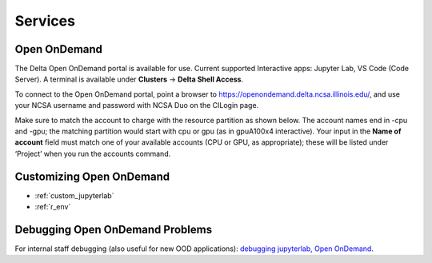 Services
===========

.. _openon:

Open OnDemand
-------------------------

The Delta Open OnDemand portal is available for use. Current supported Interactive apps: Jupyter Lab, VS Code (Code Server).  A terminal is available under **Clusters** -> **Delta Shell Access**.

To connect to the Open OnDemand portal, point a browser to https://openondemand.delta.ncsa.illinois.edu/, and use your NCSA username and password with NCSA Duo on the CILogin page.

Make sure to match the account to charge with the resource partition as shown below. 
The account names end in -cpu and -gpu; the matching partition would start with cpu or gpu (as in gpuA100x4 interactive).
Your input in the **Name of account** field must match one of your available accounts (CPU or GPU, as appropriate); these will be listed under ‘Project’ when you run the accounts command.

..  image:: images/services/jlab_config_partition.png
    :alt: Jupyter Lab partition configuration
    :width: 500

Customizing Open OnDemand
----------------------------

- :ref:`custom_jupyterlab`
- :ref:`r_env`


Debugging Open OnDemand Problems
---------------------------------

For internal staff debugging (also useful for new OOD applications): `debugging jupyterlab, Open OnDemand <https://wiki.ncsa.illinois.edu/display/DELTA/debugging+jupyterlab+%2C+OpenOnDemand>`_.
